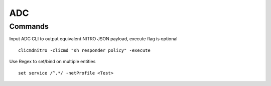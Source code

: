 *************
ADC
*************

Commands
=============

Input ADC CLI to output equivalent NITRO JSON payload, execute flag is optional

.. parsed-literal::
   clicmdnitro -clicmd "sh responder policy" -execute

Use Regex to set/bind on multiple entities

.. parsed-literal::
   set service /^.*/ -netProfile <Test>